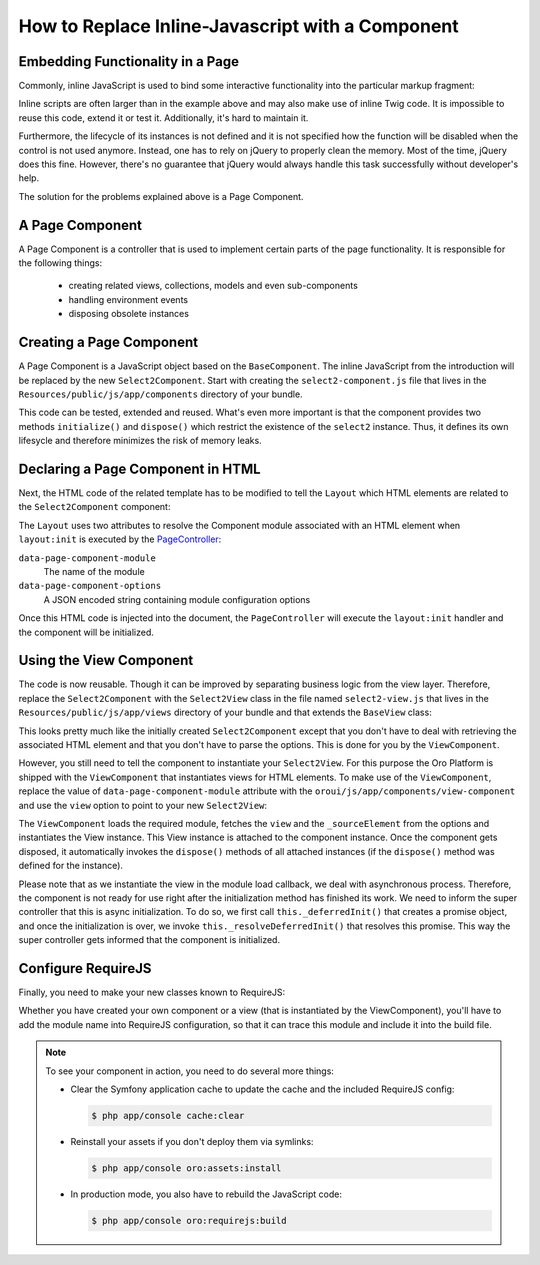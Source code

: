 How to Replace Inline-Javascript with a Component
=================================================

Embedding Functionality in a Page
---------------------------------

Commonly, inline JavaScript is used to bind some interactive functionality into the particular markup
fragment:

.. code-block:: html
    :linenos:

    <select id="my-select">
        <option value="foo">Foo</option>
        <option value="bar">Bar</option>
    </select>
    <script type="text/javascript">
        require(['jquery', 'jquery.select2'], function ($) {
            $('#my-select').select2({
                placeholder: 'Select one ...',
                allowClear: true
            });
        });
    </script>

Inline scripts are often larger than in the example above and may also make use of inline Twig code.
It is impossible to reuse this code, extend it or test it. Additionally, it's hard to maintain it.

Furthermore, the lifecycle of its instances is not defined and it is not specified how the function
will be disabled when the control is not used anymore. Instead, one has to rely on jQuery to
properly clean the memory. Most of the time, jQuery does this fine. However, there's no
guarantee that jQuery would always handle this task successfully without developer's help.

The solution for the problems explained above is a Page Component.

A Page Component
----------------

A Page Component is a controller that is used to implement certain parts of the page functionality.
It is responsible for the following things:

 * creating related views, collections, models and even sub-components
 * handling environment events
 * disposing obsolete instances

.. seealso::

    You can find more information about Page Components in the
    :doc:`Frontend Architecture chapter </book/frontend_architecture>` and in the
    `Page Component documentation`_.

Creating a Page Component
-------------------------

A Page Component is a JavaScript object based on the ``BaseComponent``. The inline JavaScript from
the introduction will be replaced by the new ``Select2Component``. Start with creating the ``select2-component.js``
file that lives in the ``Resources/public/js/app/components`` directory of your bundle.

.. code-block:: javascript
    :linenos:

    // src/Acme/DemoBundle/Resources/public/js/app/components/select2-component.js
    define(function (require) {
        'use strict';

        var Select2Component,
            BaseComponent = require('oroui/js/app/components/base/component');
        require('jquery.select2');

        Select2Component = BaseComponent.extend({
            /**
             * Initializes Select2 component
             *
             * @param {Object} options
             */
            initialize: function (options) {
                // _sourceElement refers to the HTMLElement
                // that contains the component declaration
                this.$elem = options._sourceElement;
                delete options._sourceElement;
                this.$elem.select2(options);
                Select2Component.__super__.initialize.call(this, options);
            },

            /**
             * Disposes the component
             */
            dispose: function () {
                if (this.disposed) {
                    // component is already removed
                    return;
                }
                this.$elem.select2('destroy');
                delete this.$elem;
                Select2Component.__super__.dispose.call(this);
            }
        });

        return Select2Component;
    });

This code can be tested, extended and reused. What's even more important is that the component
provides two methods ``initialize()`` and ``dispose()`` which restrict the existence of the
``select2`` instance. Thus, it defines its own lifesycle and therefore minimizes the risk of
memory leaks.

Declaring a Page Component in HTML
----------------------------------

Next, the HTML code of the related template has to be modified to tell the ``Layout`` which
HTML elements are related to the ``Select2Component`` component:

.. code-block:: html+jinja
    :linenos:

    {% set options = {
        placeholder: 'Select one ...',
        allowClear: true
    } %}

    {# assign the component module name and initialization options to HTML #}
    <select
        data-page-component-module="acmedemo/js/app/components/select2-component"
        data-page-component-options="{{ options|json_encode }}">
        <option value="foo">Foo</option>
        <option value="bar">Bar</option>
    </select>

The ``Layout`` uses two attributes to resolve the Component module associated with an HTML element
when ``layout:init`` is executed by the `PageController`_:

``data-page-component-module``
    The name of the module
``data-page-component-options``
    A JSON encoded string containing module configuration options

Once this HTML code is injected into the document, the ``PageController`` will execute the
``layout:init`` handler and the component will be initialized.

Using the View Component
------------------------

The code is now reusable. Though it can be improved by separating business logic from the view
layer. Therefore, replace the ``Select2Component`` with the ``Select2View`` class in the file named
``select2-view.js`` that lives in the ``Resources/public/js/app/views`` directory of your bundle
and that extends the ``BaseView`` class:

.. code-block:: javascript
    :linenos:

    // src/Acme/DemoBundle/Resources/public/js/app/views/select2-view.js
    define(function (require) {
        'use strict';

        var Select2View,
            BaseView = require('oroui/js/app/views/base/view');
        require('jquery.select2');

        Select2View = BaseView.extend({
            autoRender: true,

            /**
             * Renders a select2 view
             */
            render: function () {
                this.$el.select2(this.options);
                return Select2View.__super__.render.call(this);
            },

            /**
             * Disposes the view
             */
            dispose: function () {
                if (this.disposed) {
                    // the view is already removed
                    return;
                }
                this.$el.select2('destroy');
                Select2View.__super__.dispose.call(this);
            }
        });

        return Select2View;
    });

This looks pretty much like the initially created ``Select2Component`` except that you don't have
to deal with retrieving the associated HTML element and that you don't have to parse the options.
This is done for you by the ``ViewComponent``.

However, you still need to tell the component to instantiate your ``Select2View``. For this purpose
the Oro Platform is shipped with the ``ViewComponent`` that instantiates views for HTML elements.
To make use of the ``ViewComponent``, replace the value of ``data-page-component-module`` attribute
with the ``oroui/js/app/components/view-component`` and use the ``view`` option to point to your new
``Select2View``:

.. code-block:: html+jinja
    :linenos:

    {% set options = {
        view: 'acmedemo/js/app/views/select2-view',
        placeholder: 'Select one ...',
        allowClear: true
    } %}

    {# assign the component module name and initialization options to the HTML #}
    <select
        data-page-component-module="oroui/js/app/components/view-component"
        data-page-component-options="{{ options|json_encode }}">
        <option value="foo">Foo</option>
        <option value="bar">Bar</option>
    </select>

The ``ViewComponent`` loads the required module, fetches the ``view`` and the ``_sourceElement``
from the options and instantiates the View instance. This View instance is attached to the
component instance. Once the component gets disposed, it automatically invokes the ``dispose()``
methods of all attached instances (if the ``dispose()`` method was defined for the instance).

Please note that as we instantiate the view in the module load callback,
we deal with asynchronous process. Therefore, the component is not ready for use right after
the initialization method has finished its work. We need to inform the super controller that
this is async initialization. To do so, we first call ``this._deferredInit()``
that creates a promise object, and once the initialization is over, we invoke
``this._resolveDeferredInit()`` that resolves this promise. This way the
super controller gets informed that the component is initialized.

Configure RequireJS
-------------------

Finally, you need to make your new classes known to RequireJS:

.. code-block:: yaml
    :linenos:

    # src/Acme/DemoBundle/Resources/config/requirejs.yml
    config:
        paths:
            # for the Select2View class
            'acmedemo/js/app/views/select2-view': 'bundles/acmeui/js/app/views/select2-view.js'
            # for the Select2Component class
            'acmedemo/js/app/components/select2-component': 'bundles/acmeui/js/app/components/select2-component.js'

Whether you have created your own component or a view (that is instantiated by the ViewComponent),
you'll have to add the module name into RequireJS configuration, so that it can trace this module
and include it into the build file.

.. note::

    To see your component in action, you need to do several more things:

    - Clear the Symfony application cache to update the cache and the included RequireJS config:

      .. code-block:: bash

        $ php app/console cache:clear

    - Reinstall your assets if you don't deploy them via symlinks:

      .. code-block:: bash

          $ php app/console oro:assets:install

    - In production mode, you also have to rebuild the JavaScript code:

      .. code-block:: bash

          $ php app/console oro:requirejs:build

.. _`Page Component documentation`: https://github.com/orocrm/platform/blob/master/src/Oro/Bundle/UIBundle/Resources/doc/reference/page-component.md
.. _`PageController`: https://github.com/orocrm/platform/blob/master/src/Oro/Bundle/UIBundle/Resources/public/js/app/controllers/page-controller.js
.. _`Chaplin.Composer`: http://docs.chaplinjs.org/chaplin.composer.html
